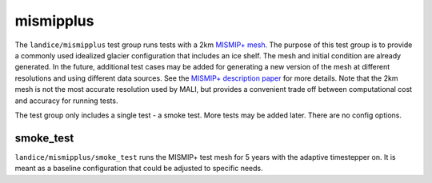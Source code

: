 .. _landice_mismipplus:

mismipplus
==========

The ``landice/mismipplus`` test group runs tests with a 2km
`MISMIP+ mesh <https://web.lcrc.anl.gov/public/e3sm/mpas_standalonedata/mpas-albany-landice/MISMIP_2km_20220502.nc>`_.
The purpose of this test group is to provide a commonly used idealized
glacier configuration that includes an ice shelf.
The mesh and initial condition are already generated.  In the future,
additional test cases may be added for generating a new version of the
mesh at different resolutions and using different data sources.
See the
`MISMIP+ description paper <https://tc.copernicus.org/articles/14/2283/2020/>`_
for more details.  Note that the 2km mesh is not the most accurate resolution
used by MALI, but provides a convenient trade off between computational cost
and accuracy for running tests.

The test group only includes a single test - a smoke test.
More tests may be added later.
There are no config options.

smoke_test
----------

``landice/mismipplus/smoke_test`` runs the MISMIP+ test mesh for 5 years
with the adaptive timestepper on.  It is meant as a baseline configuration
that could be adjusted to specific needs.
